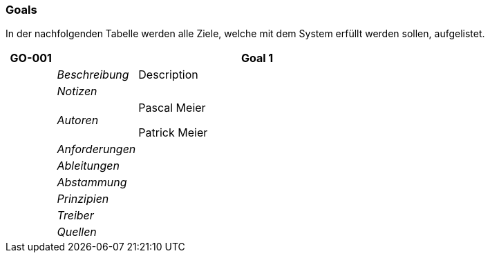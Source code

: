 [[section-Goals]]
=== Goals
// Begin Protected Region [[starting]]

// End Protected Region   [[starting]]


In der nachfolgenden Tabelle werden alle Ziele, welche mit dem System erfüllt werden sollen, aufgelistet.

[cols="3,5,20a" options="header"]
|===
| *GO-001* 2+| *Goal 1*
|
| _Beschreibung_
|
Description

|
| _Notizen_
|
|
| _Autoren_
|
Pascal Meier

Patrick Meier

|
| _Anforderungen_
|
|
| _Ableitungen_
|
|
| _Abstammung_
|
|
| _Prinzipien_
|

|
| _Treiber_
|

|
| _Quellen_
|

|===


// Begin Protected Region [[ending]]

// End Protected Region   [[ending]]
